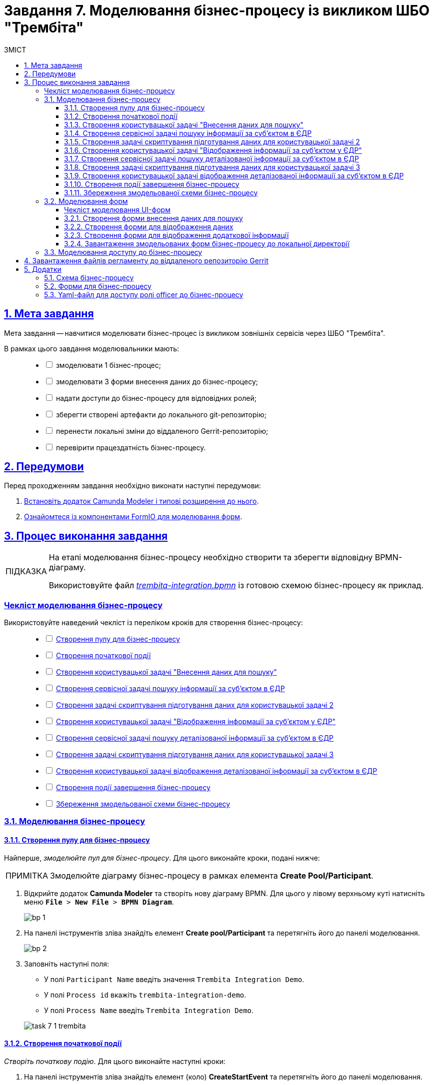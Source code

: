 :toc-title: ЗМІСТ
:toc: auto
:toclevels: 5
:experimental:
:important-caption:     ВАЖЛИВО
:note-caption:          ПРИМІТКА
:tip-caption:           ПІДКАЗКА
:warning-caption:       ПОПЕРЕДЖЕННЯ
:caution-caption:       УВАГА
:example-caption:           Приклад
:figure-caption:            Зображення
:table-caption:             Таблиця
:appendix-caption:          Додаток
:sectnums:
:sectnumlevels: 5
:sectanchors:
:sectlinks:
:partnums:

= Завдання 7. Моделювання бізнес-процесу із викликом ШБО "Трембіта"

== Мета завдання

Мета завдання -- навчитися моделювати бізнес-процес із викликом зовнішніх сервісів через ШБО "Трембіта".

В рамках цього завдання моделювальники мають: ::
+
[%interactive]
* [ ] змоделювати 1 бізнес-процес;
* [ ] змоделювати 3 форми внесення даних до бізнес-процесу;
* [ ] надати доступи до бізнес-процесу для відповідних ролей;
* [ ] зберегти створені артефакти до локального git-репозиторію;
* [ ] перенести локальні зміни до віддаленого Gerrit-репозиторію;
* [ ] перевірити працездатність бізнес-процесу.

== Передумови

Перед проходженням завдання необхідно виконати наступні передумови:

. xref:bp-modeling/bp/element-templates/bp-element-templates-installation-configuration.adoc#business-process-modeler-extensions-installation[Встановіть додаток Camunda Modeler і типові розширення до нього].
. xref:registry-develop:bp-modeling/forms/bp-modeling-forms-general-description.adoc[Ознайомтеся із компонентами FormIO для моделювання форм].

== Процес виконання завдання

[TIP]
====
На етапі моделювання бізнес-процесу необхідно створити та зберегти відповідну BPMN-діаграму.

Використовуйте файл _link:{attachmentsdir}/study-project/task-7/bp-schema/trembita-integration.bpmn[trembita-integration.bpmn]_ із готовою схемою бізнес-процесу як приклад.
====

[checklist-bp-modeling]
=== Чекліст моделювання бізнес-процесу

Використовуйте наведений чекліст із переліком кроків для створення бізнес-процесу: ::
+
[%interactive]
* [ ] xref:#create-pool-participant[]
* [ ] xref:#create-start-event[]
* [ ] xref:#create-user-task-1[]
* [ ] xref:#create-service-task1[]
* [ ] xref:#create-task-script-data-signing[]
* [ ] xref:#create-user-task-2[]
* [ ] xref:#create-service-task2[]
* [ ] xref:#create-task-script-data-signing2[]
* [ ] xref:#create-user-task-3[]
* [ ] xref:#create-end-event[]
* [ ] xref:#save-bp-trembita[]

=== Моделювання бізнес-процесу

[#create-pool-participant]
==== Створення пулу для бізнес-процесу

Найперше, _змоделюйте пул для бізнес-процесу_. Для цього виконайте кроки, подані нижче:

NOTE: Змоделюйте діаграму бізнес-процесу в рамках елемента *Create Pool/Participant*.

. Відкрийте додаток *Camunda Modeler* та створіть [.underline]#нову діаграму BPMN#. Для цього у лівому верхньому куті натисніть меню `*File* > *New File* > *BPMN Diagram*`.
+
image:registry-develop:bp-modeling/bp/modeling-instruction/bp-1.png[]

. На панелі інструментів зліва знайдіть елемент *Create pool/Participant* та перетягніть його до панелі моделювання.
+
image:registry-develop:bp-modeling/bp/modeling-instruction/bp-2.png[]

. Заповніть наступні поля:

* У полі `Participant Name` введіть значення `Trembita Integration Demo`.
* У полі `Process id` вкажіть `trembita-integration-demo`.
* У полі `Process Name` введіть `Trembita Integration Demo`.

+
image:registry-develop:study-project/task-7/task-7-1-trembita.png[]


[#create-start-event]
==== Створення початкової події

_Створіть початкову подію_. Для цього виконайте наступні кроки:

. На панелі інструментів зліва знайдіть елемент (коло) *CreateStartEvent* та перетягніть його до панелі моделювання.

. На панелі налаштувань справа заповніть наступні параметри:
** у полі `Initiator` введіть `initiator`.
** у полі `Name` вкажіть значення `Початок`.
+
TIP: Параметр `Name` має лише інформаційне значення і не впливає на логіку виконання бізнес-процесу. Можна лишити його порожнім.

+
image:registry-develop:study-project/task-7/task-7-2-trembita.png[]

[#create-user-task-1]
==== Створення користувацької задачі "Внесення даних для пошуку"

Далі _створіть користувацьку задачу, призначену для додавання даних користувачем_. Для цього виконайте наступні кроки:

. Оберіть коло з початковою подією, змодельованою на xref:#create-start-event[попередньому етапі], та приєднайте нову задачу, натиснувши іконку `*Append Task*`.
+
image:study-project/task-3/task-3-3-bp-append-task.png[]

. Вкажіть тип задачі, натиснувши іконку ключа та обравши з меню пункт *User Task* (Користувацька задача).
+
image:study-project/task-3/task-3-3-bp-user-task.png[]

. На панелі налаштувань справа натисніть `*Open Catalog*`, оберіть шаблон *User Form* (*Користувацька форма*) та натисніть `*Apply*` для підтвердження.
+
image:study-project/task-3/task-3-3-bp-open-catalog.png[]
+
image:study-project/task-3/task-3-3-bp-user-form.png[]

. На панелі налаштувань справа заповніть наступні поля:

* у полі `Id` зазначте `task1`;
* у полі `Name` введіть `user task1`;
* у полі `Form key` введіть `search-subject-form`;
* у полі `Assignee` вкажіть `${initiator}`.

+
image:study-project/task-7/task-7-3-trembita.png[]

[#create-service-task1]
==== Створення сервісної задачі пошуку інформації за суб'єктом в ЄДР

Далі необхідно створити сервісну задачу пошуку інформації за суб'єктом в ЄДР (*search subject*). Для цього виконайте наступні кроки:

. Оберіть прямокутник із користувацькою задачею `user task1`, змодельованою на xref:#create-user-task-1[попередньому етапі], та приєднайте нову сервісну задачу, натиснувши іконку `*Append Task*`.
+
image:study-project/task-7/task-7-4-trembita.png[]

. Вкажіть тип задачі, натиснувши _іконку ключа_ та обравши з меню пункт *Service Task* (Сервісна задача):
+
image:study-project/task-7/task-7-5-trembita.png[]

. На панелі налаштувань справа натисніть `*Open Catalog*`, оберіть шаблон *Search Subjects Edr Registry* та натисніть `*Apply*` для підтвердження.
+
image:bp-modeling/ext-integration/connectors/edr/element-template-settings-01.png[]

. На панелі налаштувань справа заповніть наступні поля:

* у полі `Name` введіть `search subject`;
* у полі `Authorization token` вкажіть прочерк (`-`);
* у полі `Code` вкажіть `${submission('task1').formData.prop('code').value()}`;
* у полі `Result variable` variable вкажіть значення змінної, до якої запишеться результат -- `ssResponse`.

+
image:study-project/task-7/task-7-7-trembita.png[]

.Відповідь від сервісу ЄДР з інформацією про суб'єкт
====

[source,json]
----
{
    "name":"Сидоренко Василь Леонідович",
    "code":"88888888",
    "id":9,
    "state":"CANCEL_STATE"
}
----

[TIP]
=====
Детальну інформацію з описом сервісу ЄДР ви можете знайти на сторінці xref:registry-admin/external-integration/api-call/trembita/overview.adoc[].
=====

====

[#create-task-script-data-signing]
==== Створення задачі скриптування підготування даних для користувацької задачі 2

На цьому етапі необхідно змоделювати задачу скриптування *(prepare form data for task2)* для підготовки даних до показу. Для цього виконайте наступні кроки:

. Оберіть прямокутник із сервісною задачею *search subject*, змодельованою на xref:#create-service-task1[попередньому етапі], та приєднайте нову задачу скриптування, натиснувши іконку `*Append Task*`.
+
image:study-project/task-7/task-7-8-trembita.png[]

. Вкажіть тип задачі, натиснувши іконку ключа та обравши з меню пункт *Script Task* (Задача скриптування).
+
image:study-project/task-7/task-7-9-trembita.png[]

. Виділіть додану задачу скриптування та налаштуйте наступні параметри:

* у полі `Name` вкажіть `prepare form data for task2`;
* у полі `Script Format` вкажіть тип (мову) скриптування -- `groovy`;
* у полі `Script Type` вкажіть тип скрипту `InlineScript`;
* у полі `Script` вставте groovy-скрипт:
+
[source,groovy]
----
def response = ssResponse.responseBody.elements().get(0)

def formPrePopulation = [:]
formPrePopulation['id'] = response.prop('id').value().toString()
formPrePopulation['code'] = response.prop('code').value()
formPrePopulation['name'] = response.prop('name').value()
formPrePopulation['state'] = response.prop('state').value()

execution.removeVariable('payload')
set_transient_variable('payload', S(formPrePopulation, 'application/json'))
----

+
image:study-project/task-7/task-7-10-trembita.png[]

[#create-user-task-2]
==== Створення користувацької задачі "Відображення інформації за суб'єктом у ЄДР"

На прикладі xref:create-user-task-1[] необхідно створити користувацьку задачу відображення інформації за суб'єктом в ЄДР *(user task2)*. Для цього виконайте наступні кроки:

. Визначте тип задачі, натиснувши іконку ключа та обравши з меню пункт *User Task* (Користувацька задача).

. Натисніть `*Open Catalog*`, оберіть шаблон *User Form* та натисніть `*Apply*` для підтвердження.

. На панелі налаштувань справа заповніть наступні поля:
* у полі `Id` вкажіть `task2`;
* у полі `Name` введіть `user task2`;
* у полі `Form key` введіть `display-search-subject-form`;
* у полі `Assignee` вкажіть `${initiator}`;
* у полі `Form data pre-population` введіть `${payload}`.

+
image:study-project/task-7/task-7-11-trembita.png[]

[#create-service-task2]
==== Створення сервісної задачі пошуку деталізованої інформації за суб'єктом в ЄДР

. На прикладі xref:create-service-task1[] створіть та приєднайте нову сервісну задачу пошуку деталізованої інформації за суб'єктом в ЄДР (*get subject detail*), натиснувши _іконку ключа_ та обравши з меню пункт `Service Task`.

. Натисніть `*Open Catalog*`, оберіть шаблон *Get Subject Detail Edr Registry* та натисніть `*Apply*` для підтвердження.

. На панелі налаштувань справа сконфігуруйте наступні параметри:
* у полі `Name` введіть `get subject detail`;
* у полі `Authorization token` вкажіть прочерк (`-`);
* у полі `Id` введіть `${submission('task2').formData.prop('id').value()}`;
+
TIP: Тут ми використовуємо id запису, отриманого на кроці xref:#create-service-task1[] для одержання деталізованої інформації за цим же суб'єктом в ЄДР.

* у полі `Result variable` вкажіть значення змінної, до якої запишеться результат -- `sdResponse`.

+
image:study-project/task-7/task-7-12-trembita.png[]

.Відповідь від сервісу ЄДР з деталізованою інформацією про суб'єкт
====
[source,json]
----
{
    "address":"м.Харків, Київський район ВУЛИЦЯ СУМСЬКА буд. 1221",
    "email":"harry@com.ua"
}
----
====

[TIP]
=====
Детальну інформацію з описом сервісу ЄДР ви можете знайти на сторінці xref:registry-admin/external-integration/api-call/trembita/overview.adoc[].
=====

[#create-task-script-data-signing2]
==== Створення задачі скриптування підготування даних для користувацької задачі 3

. На прикладі xref:#create-task-script-data-signing[] створіть та приєднайте нову задачу скриптування *prepare from data for task3*, натиснувши іконку ключа та обравши з меню пункт `Script Task`.

. Оберіть прямокутник із сервісною задачею (*get subject detail*), змодельованою на xref:#create-service-task2[попередньому етапі], та приєднайте нову задачу скриптування, натиснувши іконку `*Append Task*`

. На панелі налаштувань справа сконфігуруйте наступні параметри:
* у полі `Name` вкажіть `prepare form data for task3`;
* у полі `Script Format` вкажіть тип (мову) скриптування -- `groovy`;
* у полі `Script Type` вкажіть тип скрипту `InlineScript`;
* у полі `Script` вставте безпосередньо groovy-скрипт:
+
[source,groovy]
----
def formPrePopulation = [:]

['email', 'address'].each {
    formPrePopulation[it] = sdResponse.responseBody.prop(it).value()
}

execution.removeVariable('payload')
set_transient_variable('payload', S(formPrePopulation, 'application/json'))
----

+
image:study-project/task-7/task-7-13-trembita.png[]

[#create-user-task-3]
==== Створення користувацької задачі відображення деталізованої інформації за суб'єктом в ЄДР

На прикладі xref:create-user-task-1[] необхідно створити користувацьку задачу *(user task3)*. Для цього виконайте наступні кроки:

. Визначте тип задачі, натиснувши іконку ключа та обравши з меню пункт `User Task` (Користувацька задача).

. Натисніть `*Open Catalog*`, оберіть шаблон *User Form* та натисніть `*Apply*` для підтвердження.

. На панелі налаштувань справа заповніть наступні поля:
* у полі `Name` введіть `user task3`;
* у полі `Form key` введіть `display-additional-info`;
* у полі `Assignee` вкажіть `${initiator}`;
* у полі `Form data pre-population` введіть `${payload}`.

+
image:study-project/task-7/task-7-14-trembita.png[]

[#create-end-event]
==== Створення події завершення бізнес-процесу

. Оберіть прямокутник із щойно створеною задачею xref:#create-user-task-3[], приєднайте та налаштуйте _подію, що завершує процес_, натиснувши іконку `Append EndEvent`:
+
image:study-project/task-7/task-7-15-trembita.png[]


. На панелі налаштувань справа у полі `Name` вкажіть `Кінець`.
+
image:study-project/task-7/task-7-16-trembita.png[]

[#save-bp-trembita]
==== Збереження змодельованої схеми бізнес-процесу

Після завершення процесу моделювання збережіть отриману схему бізнес-процесу із назвою *_trembita-integration.bpmn_* регламентної папки *_bpmn_* проєкту в Gerrit-репозиторії. Для цього у лівому верхньому куті відкрийте меню `*File* > *Save File As..*`, введіть відповідну назву та шлях.

=== Моделювання форм

[TIP]
====
На етапі моделювання форм необхідно створити та прив'язати JSON-форми до попередньо змодельованих задач в рамках бізнес-процесу.

Форми прив'язуються до бізнес-процесів за службовою назвою.

Використовуйте файли _link:{attachmentsdir}/study-project/task-7/bp-forms/display-additional-info.json[display-additional-info.json]_, _link:{attachmentsdir}/study-project/task-7/bp-forms/display-search-subject-form.json[display-search-subject-form.json]_  та _link:{attachmentsdir}/study-project/task-7/bp-forms/search-subject-form.json[search-subject-form.json]_ зі змодельованими формами для прикладу.
====

[checklist-form-modeling]
==== Чекліст моделювання UI-форм

Використовуйте наведений чекліст із переліком кроків для створення форм: ::
+
[%interactive]
* [ ] xref:#search-subject-form[]
* [ ] xref:#display-search-subject-form[]
* [ ] xref:#display-additional-info[]

CAUTION: Після проходження всіх етапів, завантажте та збережіть файли зі схемами форм до відповідної папки з регламентом реєстру (_див. xref:#form-save[]_)

[#search-subject-form]
==== Створення форми внесення даних для пошуку

TIP: Змоделюйте форму для внесення даних для пошуку -- `search-subject-form`.

. Увійдіть до застосунку [.underline]#Кабінет адміністратора регламентів#.
+
image::registry-develop:bp-modeling/forms/admin-portal-form-modeling-step-1.png[]
+
За замовчуванням користувач опиняється на домашній сторінці [.underline]#Огляд версії# майстер-версії регламенту.
+
image:registry-admin/admin-portal/new-admin-portal-1.png[]
+
[TIP]
====
Детальніше про майстер-версію регламенту ви можете переглянути за посиланням:

* xref:registry-develop:registry-admin/admin-portal/version-control/master-version-settings.adoc[]
====
+
[WARNING]
====
Майстер-версія змін до регламенту реєстру дозволяє працювати з UI-формами лише у режимі перегляду.

Для того, щоб створювати, або редагувати будь-які сутності регламенту (форми, бізнес-процеси тощо), а також їх складові, необхідно створити нову версію-кандидат на внесення змін до регламенту реєстру і працювати в ній.
====

. Створіть новий запит на внесення змін до регламенту, тобто створіть нову версію-кандидат на внесення змін.
+
image:registry-develop:study-project/task-5/task-5-forms-new-change-request.png[]
+
АБО
+
Оберіть наявну версію-кандидат на внесення змін.
+
image:registry-develop:study-project/task-5/task-5-forms-new-change-request-1.png[]
+
[TIP]
====
Детальніше про створення та перегляд запитів на внесення змін до регламенту ви можете переглянути за посиланнями:

* xref:registry-develop:registry-admin/admin-portal/version-control/create-new-change-request.adoc[]
* xref:registry-develop:registry-admin/admin-portal/version-control/overview-new-change-request.adoc[]
====

. В рамках своєї версії-кандидата перейдіть до розділу [.underline]#UI-форми#.

+
image:registry-develop:study-project/task-5/task-5-forms-overview.png[]

. Щоб створити нову форму для бізнес-процесу, натисніть кнопку `Створити нову форму`.

+
image:registry-develop:study-project/task-5/task-5-forms-overview-1.png[]

* У новому вікні, у полі `Бізнес-назва форми` вкажіть назву форми -- `search-subject-form`. Форма поєднана зі змодельованою користувацькою задачею -- xref:#create-user-task-1[`Внесення даних для пошуку` (`task1`)].
* Заповніть поле `Службова назва форми` значенням `search-subject-form` (має відповідати значенню поля `Form key` тієї ж користувацької задачі -- xref:#create-user-task-1[`Внесення даних для пошуку` (`task1`)].

+
image:study-project/task-7/task-7-17-trembita.png[]

. Перейдіть на вкладку [.underline]#Конструктор# та виконайте моделювання форми за допомогою компонентів.
+
image:study-project/task-7/task-7-17-1-trembita.png[]

. З панелі компонентів зліва перетягніть компонент *Text Field* до панелі моделювання та виконайте подальші налаштування.
+
image:study-project/task-3/task-3-27-forms-drag-text-field.png[]

* У новому вікні перейдіть на вкладку *Display*, заповніть поле `Label` значенням `Erdpou or rnokpp`.
+
image:study-project/task-7/task-7-18-trembita.png[]

* Перейдіть на вкладку *Validation* та встановіть прапорець для параметра  `Required` -- `true`.
+
image:study-project/task-7/task-7-19-trembita.png[]

* Перейдіть на вкладку *API* та заповніть поле `Property Name` значенням `code`. Натисніть кнопку `*Save*` для збереження змін:
+
image:study-project/task-7/task-7-20-trembita.png[]

. Збережіть форму, натиснувши кнопку `Зберегти зміни` у правому верхньому куті.
+
image:study-project/task-7/task-7-21-trembita.png[]

NOTE: Під час введення даних на формі у Кабінеті посадової особи використовуйте `Erdpou or rnokpp: 88888888` для перевірки.

[#display-search-subject-form]
==== Створення форми для відображення даних

TIP: Далі створіть форму для відображення даних -- `display-search-subject-form`. Для цього виконайте кроки за аналогією до xref:#search-subject-form[попереднього пункту].

. У розділі [.underline]#UI-форми# натисніть кнопку `Створити нову форму`.
+
image:registry-develop:study-project/task-5/task-5-forms-overview-1.png[]

* У новому вікні, у полі `Бізнес-назва форми` вкажіть назву форми -- `display-search-subject-form`. Форма поєднана зі змодельованою користувацькою задачею -- xref:#create-user-task-2[`Відображення інформації за суб'єктом у ЄДР` (`task2`)].
* Заповніть поле `Службова назва форми` значенням `display-search-subject-form` (має відповідати значенню поля `Form key` тієї ж користувацької задачі -- xref:#create-user-task-2[`Відображення інформації за суб'єктом у ЄДР` (`task2`)].

+
image:study-project/task-7/task-7-06-1-trembita.png[]

. Перейдіть на вкладку [.underline]#Конструктор# та виконайте моделювання форми за допомогою компонентів.
+
image:study-project/task-7/task-7-06-trembita.png[]

. З панелі компонентів зліва перетягніть компонент *Text Field* до панелі моделювання. Необхідно змоделювати 4 таких поля: `ID`, `Code`, `Name`, `State`, та виконати їх налаштування.
+
IMPORTANT: Значення параметра `Property Name` має бути у нижньому регістрі. Groovy-скрипти бізнес-процесу використовують назви саме у нижньому регістрі.

* Змоделюйте текстове поле `ID`:
** У новому вікні перейдіть на вкладку *Display*, заповніть поле `Label` значенням `ID`.
** Активуйте параметр `Disabled` - `True`.
** Перейдіть на вкладку *API* та заповніть поле `Property Name` значенням `id`.
** Натисніть кнопку `*Save*` для збереження змін.

* Змоделюйте текстове поле `Code`:
** У новому вікні перейдіть на вкладку *Display*, заповніть поле `Label` значенням `Сode`.
** Активуйте параметр `Disabled` - `True`.
** Перейдіть на вкладку *API* та заповніть поле `Property Name` значенням `code`.
** Натисніть кнопку `*Save*` для збереження змін.

* Змоделюйте текстове поле `Name`:
** У новому вікні перейдіть на вкладку *Display*, заповніть поле `Label` значенням `Name`.
** Активуйте параметр `Disabled` - `True`.
** Перейдіть на вкладку *API* та заповніть поле `Property Name` значенням `name`.
** Натисніть кнопку `*Save*` для збереження змін.

* Змоделюйте текстове поле `State`:
** У новому вікні перейдіть на вкладку *Display*, заповніть поле `Label` значенням `State`.
** Активуйте параметр `Disabled` - `True`.
** Перейдіть на вкладку *API* та заповніть поле `Property Name` значенням `state`.

** Натисніть кнопку `*Save*` для збереження змін.

+
image:study-project/task-7/task-7-22-1-trembita.png[]

. Збережіть форму, натиснувши кнопку `Створити форму` у правому верхньому куті.
+
image:study-project/task-7/task-7-22-trembita.png[]

[#display-additional-info]
==== Створення форми для відображення додаткової інформації

[TIP]
Далі створіть форму для відображення додаткової інформації -- `display-additional-info`. Для цього виконайте кроки за аналогією до xref:#display-search-subject-form[попереднього пункту]

. У розділі [.underline]#UI-форми# натисніть кнопку `Створити нову форму`.
+
image:registry-develop:study-project/task-5/task-5-forms-overview-1.png[]

* У новому вікні, у полі `Бізнес-назва форми` вкажіть назву форми -- `display-additional-info`. Форма поєднана зі змодельованою користувацькою задачею -- xref:#create-user-task-3[`Відображення деталізованої інформації за суб'єктом в ЄДР` (`task3`)].
* Заповніть поле `Службова назва форми` значенням `display-additional-info` (має відповідати значенню поля `Form key` тієї ж користувацької задачі -- xref:#create-user-task-3[`Відображення деталізованої інформації за суб'єктом в ЄДР` (`task3`)].

+
image:registry-develop:study-project/task-7/task-7-07-trembita.png[]

. Перейдіть на вкладку [.underline]#Конструктор# та виконайте моделювання форми за допомогою компонентів.
+
image:registry-develop:study-project/task-7/task-7-23-trembita.png[]

. З панелі компонентів зліва перетягніть компонент *Text Field* до панелі моделювання. Необхідно змоделювати 2 таких поля: `Address`, `Email`, та виконати їх налаштування.
+
IMPORTANT: Значення параметра `Property Name` має бути у нижньому регістрі. Groovy-скрипти бізнес-процесу використовують назви саме у нижньому регістрі.

* Змоделюйте текстове поле `Address`:
** У новому вікні перейдіть на вкладку *Display*, заповніть поле `Label` значенням `Address`.
** Активуйте параметр `Disabled` - `True`.
** Перейдіть на вкладку *API* та заповніть поле `Property Name` значенням `address`.
** Натисніть кнопку `*Save*` для збереження змін.

* Змоделюйте текстове поле `Email`:
** У новому вікні перейдіть на вкладку *Display*, заповніть поле `Label` значенням `Email`.
** Активуйте параметр `Disabled` - `True`.
** Перейдіть на вкладку *API* та заповніть поле `Property Name` значенням `email`.
** Натисніть кнопку `*Save*` для збереження змін.

. Збережіть форму, натиснувши кнопку `Створити форму` у правому верхньому куті.
+
image:study-project/task-7/task-7-24-trembita.png[]

[#form-save]
==== Завантаження змодельованих форм бізнес-процесу до локальної директорії

//TODO на майбутнє
// Чи треба показувати, як застосувати зміни до майстер-гілки після завершення моделювання форм? Чи йдемо лише хардкорним шляхом, як і у всіх завданнях до цього?
//TODO на майбутнє
// Якщо моделювальник працює у власній гілці, а потім вирішує залити форми через Gerrit, то після того, як зміни потраплять у майстер, необхідно видалити усі непотрібні гілки.
//TODO на майбутнє
// Якщо ж гілка-кандидат потрібна для подальшої роботи, то її можна лишити. Відразу після оновлення майстер-версії усі версії-кандидати оновляться автоматично.

Завантажте форми, натиснувши `&#10515;` (_іконку завантаження_), та помістіть їх до регламентної папки *_forms_* проєкту в локальному Gerrit-репозиторії.

image:registry-develop:study-project/task-7/task-7-05-trembita.png[]

=== Моделювання доступу до бізнес-процесу

[TIP]
====
На цьому етапі необхідно надати доступ до бізнес-процесу із Кабінету посадової особи.

Налаштуйте параметри доступу до бізнес-процесу у конфігураційному файлі _link:{attachmentsdir}/study-project/task-7/bp-access/officer.yml[bp-auth/officer.yml]_.
====

Створіть файл _bp-auth/officer.yml_ та сконфігуруйте в ньому наступні параметри:


.Приклад. Налаштування доступу до бізнес-процесу із Кабінету посадової особи
[source,yaml]
----
authorization:
  realm: 'officer'
  process_definitions:
    - process_definition_id: 'trembita-integration-demo'
      process_name: 'Trembita Integration Demo'
      process_description: 'test'
      roles:
        - officer
----

Збережіть файл _officer.yml_ до регламентної папки *_bp-auth_* проєкту в локальному Gerrit-репозиторії.

== Завантаження файлів регламенту до віддаленого репозиторію Gerrit

Для успішного розгортання бізнес-процесу, форм, а також застосування правильних налаштувань доступу до бізнес-процесу у цільовому середовищі, адміністратор регламенту має завантажити збережені локально файли регламенту реєстру до віддаленого сховища коду Gerrit.

Для цього виконайте кроки з інструкції xref:registry-develop:registry-admin/regulations-deploy/registry-admin-deploy-regulation.adoc[].

== Додатки

=== Схема бізнес-процесу

* _link:{attachmentsdir}/study-project/task-7/bp-schema/trembita-integration.bpmn[trembita-integration.bpmn]_

=== Форми для бізнес-процесу

* _link:{attachmentsdir}/study-project/task-7/bp-forms/search-subject-form.json[search-subject-form.json]_
* _link:{attachmentsdir}/study-project/task-7/bp-forms/display-search-subject-form.json[display-search-subject-form.json]_
* _link:{attachmentsdir}/study-project/task-7/bp-forms/display-additional-info.json[display-additional-info.json]_

=== Yaml-файл для доступу ролі officer до бізнес-процесу

* _link:{attachmentsdir}/study-project/task-7/bp-access/officer.yml[officer.yml]_

